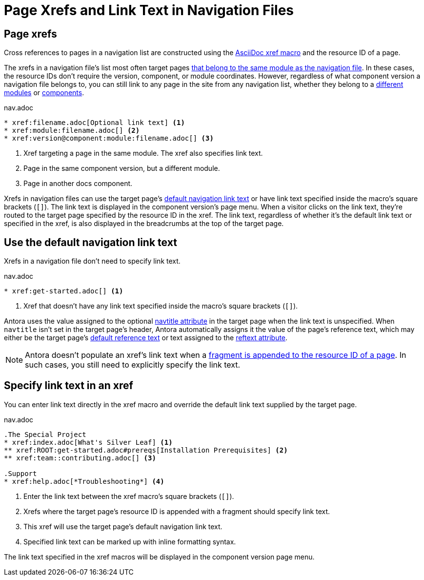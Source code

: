 = Page Xrefs and Link Text in Navigation Files
:navtitle: Page Xrefs and Link Text
:page-aliases: link-syntax-and-content.adoc
//Page Xrefs and Link Text

== Page xrefs

Cross references to pages in a navigation list are constructed using the xref:page:xref.adoc[AsciiDoc xref macro] and the resource ID of a page.

The xrefs in a navigation file's list most often target pages xref:organize-files.adoc[that belong to the same module as the navigation file].
In these cases, the resource IDs don't require the version, component, or module coordinates.
However, regardless of what component version a navigation file belongs to, you can still link to any page in the site from any navigation list, whether they belong to a xref:page:page-links.adoc#modules[different modules] or xref:page:page-links.adoc#component-versions[components].

.nav.adoc
----
* xref:filename.adoc[Optional link text] <.>
* xref:module:filename.adoc[] <.>
* xref:version@component:module:filename.adoc[] <.>
----
<.> Xref targeting a page in the same module.
The xref also specifies link text.
<.> Page in the same component version, but a different module.
<.> Page in another docs component.

Xrefs in navigation files can use the target page's <<default-link-text,default navigation link text>> or have link text specified inside the macro's square brackets (`+[]+`).
The link text is displayed in the component version's page menu.
When a visitor clicks on the link text, they're routed to the target page specified by the resource ID in the xref.
The link text, regardless of whether it's the default link text or specified in the xref, is also displayed in the breadcrumbs at the top of the target page.

[#default-link-text]
== Use the default navigation link text

Xrefs in a navigation file don't need to specify link text.

.nav.adoc
----
* xref:get-started.adoc[] <.>
----
<.> Xref that doesn't have any link text specified inside the macro's square brackets (`+[]+`).

Antora uses the value assigned to the optional xref:page:reftext-and-navtitle.adoc#navtitle[navtitle attribute] in the target page when the link text is unspecified.
When `navtitle` isn't set in the target page's header, Antora automatically assigns it the value of the page's reference text, which may either be the target page's xref:page:link-content.adoc#default[default reference text] or text assigned to the xref:page:reftext-and-navtitle.adoc#navtitle[reftext attribute].

NOTE: Antora doesn't populate an xref's link text when a xref:page:xref.adoc#id-fragment[fragment is appended to the resource ID of a page].
In such cases, you still need to explicitly specify the link text.

== Specify link text in an xref

You can enter link text directly in the xref macro and override the default link text supplied by the target page.

.nav.adoc
----
.The Special Project
* xref:index.adoc[What's Silver Leaf] <.>
** xref:ROOT:get-started.adoc#prereqs[Installation Prerequisites] <.>
** xref:team::contributing.adoc[] <.>

.Support
* xref:help.adoc[*Troubleshooting*] <.>
----
<.> Enter the link text between the xref macro's square brackets (`+[]+`).
<.> Xrefs where the target page's resource ID is appended with a fragment should specify link text.
<.> This xref will use the target page's default navigation link text.
<.> Specified link text can be marked up with inline formatting syntax.

The link text specified in the xref macros will be displayed in the component version page menu.
